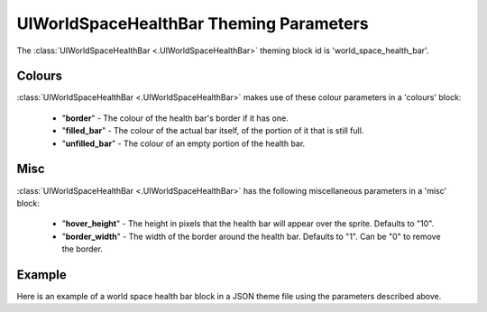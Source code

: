 .. _world-space-health-bar:

UIWorldSpaceHealthBar Theming Parameters
=========================================

The :class:`UIWorldSpaceHealthBar <.UIWorldSpaceHealthBar>` theming block id is 'world_space_health_bar'.

Colours
-------

:class:`UIWorldSpaceHealthBar <.UIWorldSpaceHealthBar>` makes use of these colour parameters in a 'colours' block:

 - "**border**" - The colour of the health bar's border if it has one.
 - "**filled_bar**" - The colour of the actual bar itself, of the portion of it that is still full.
 - "**unfilled_bar**" - The colour of an empty portion of the health bar.

Misc
-----

:class:`UIWorldSpaceHealthBar <.UIWorldSpaceHealthBar>` has the following miscellaneous parameters in a 'misc' block:

 - "**hover_height**" - The height in pixels that the health bar will appear over the sprite. Defaults to "10".
 - "**border_width**" - The width of the border around the health bar. Defaults to "1". Can be "0" to remove the border.

Example
-------

Here is an example of a world space health bar block in a JSON theme file using the parameters described above.

.. code-block:: json
   :caption: world_space_health_bar.json
   :linenos:

    {
        "world_space_health_bar":
        {
            "colours":
            {
                "border": "#AAAAAA",
                "filled_bar": "#f4251b",
                "unfilled_bar": "#CCCCCC"
            },
            "misc":
            {
                "hover_height": "5",
                "border_width": 0
            }
        }
    }
